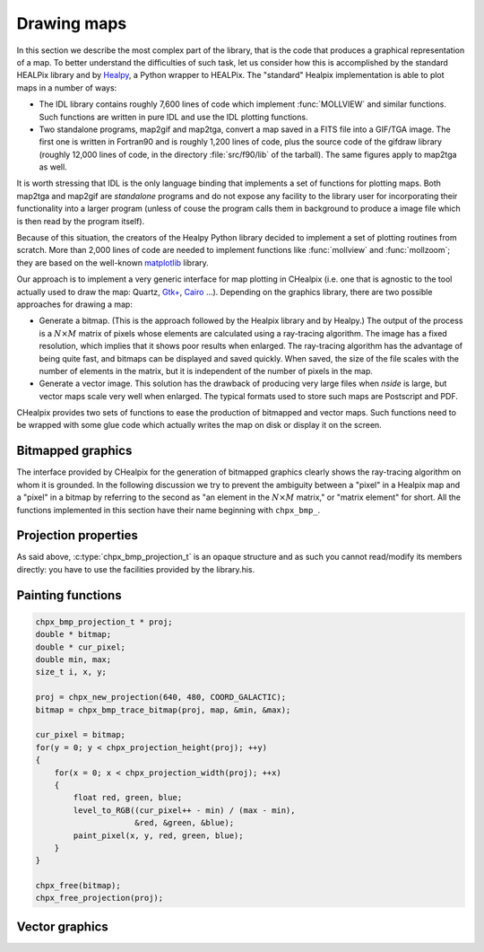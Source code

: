 Drawing maps
============

In this section we describe the most complex part of the library, that
is the code that produces a graphical representation of a map. To
better understand the difficulties of such task, let us consider how
this is accomplished by the standard HEALPix library and by `Healpy
<https://github.com/healpy/healpy>`_, a Python wrapper to HEALPix. The
"standard" Healpix implementation is able to plot maps in a number of
ways:

* The IDL library contains roughly 7\,600 lines of code which
  implement :func:`MOLLVIEW` and similar functions. Such functions are
  written in pure IDL and use the IDL plotting functions.

* Two standalone programs, map2gif and map2tga, convert a map saved in
  a FITS file into a GIF/TGA image. The first one is written in
  Fortran90 and is roughly 1,200 lines of code, plus the source code
  of the gifdraw library (roughly 12,000 lines of code, in the
  directory :file:`src/f90/lib` of the tarball). The same figures
  apply to map2tga as well.

It is worth stressing that IDL is the only language binding that
implements a set of functions for plotting maps. Both map2tga and
map2gif are *standalone* programs and do not expose any facility to
the library user for incorporating their functionality into a larger
program (unless of couse the program calls them in background to
produce a image file which is then read by the program itself).

Because of this situation, the creators of the Healpy Python library
decided to implement a set of plotting routines from scratch. More
than 2,000 lines of code are needed to implement functions like
:func:`mollview` and :func:`mollzoom`; they are based on the
well-known `matplotlib <http://matplotlib.sourceforge.net/>`_ library.

Our approach is to implement a very generic interface for map plotting
in CHealpix (i.e. one that is agnostic to the tool actually used to
draw the map: Quartz, `Gtk+ <http://www.gtk.org/>`_, `Cairo
<http://www.cairographics.org>`_ …). Depending on the graphics
library, there are two possible approaches for drawing a map:

* Generate a bitmap. (This is the approach followed by the Healpix
  library and by Healpy.) The output of the process is a
  :math:`N\times M` matrix of pixels whose elements are calculated
  using a ray-tracing algorithm. The image has a fixed resolution,
  which implies that it shows poor results when enlarged. The
  ray-tracing algorithm has the advantage of being quite fast, and
  bitmaps can be displayed and saved quickly. When saved, the size of
  the file scales with the number of elements in the matrix, but it is
  independent of the number of pixels in the map.

* Generate a vector image. This solution has the drawback of producing
  very large files when *nside* is large, but vector maps scale very
  well when enlarged. The typical formats used to store such maps are
  Postscript and PDF.

CHealpix provides two sets of functions to ease the production of
bitmapped and vector maps. Such functions need to be wrapped with some
glue code which actually writes the map on disk or display it on the
screen.

Bitmapped graphics
------------------

The interface provided by CHealpix for the generation of bitmapped
graphics clearly shows the ray-tracing algorithm on whom it is
grounded. In the following discussion we try to prevent the ambiguity
between a "pixel" in a Healpix map and a "pixel" in a bitmap by
referring to the second as "an element in the :math:`N \times M`
matrix," or "matrix element" for short. All the functions implemented
in this section have their name beginning with ``chpx_bmp_``.

.. c:type:: chpx_bmp_projection_t

   This type contains all the information needed to transform a
   Healpix map into a bi-dimensional bitmapped projection. It is an
   opaque structure, which means that you are not allowed to directly
   access/modify its members: you need to rely on functions defined in
   this section, like e.g. :c:func:`chpx_projection_width` and
   :c:func:`chpx_set_projection_width`.

.. c:function:: chpx_bmp_projection_t * chpx_create_bmp_projection(unsigned int width, unsigned int height)

   Create a new :c:type:`chpx_bmp_projection_t` object and initialize
   its width and height. This object must be deallocated using
   :c:func:`chpx_free_bmp_projection`.

.. c:function:: void chpx_free_bmp_projection(chpx_bmp_projection_t * proj)

Projection properties
---------------------

As said above, :c:type:`chpx_bmp_projection_t` is an opaque structure
and as such you cannot read/modify its members directly: you have to
use the facilities provided by the library.his.

.. c:function:: unsigned int chpx_projection_width(const chpx_bmp_projection_t * proj)

   Return the width of the bitmap, i.e. the number of columns.

.. c:function:: unsigned int chpx_projection_height(const chpx_bmp_projection_t * proj)

   Return the height of the bitmap, i.e. the number of rows.

.. c:function:: void chpx_set_projection_width(chpx_bmp_projection_t * proj, unsigned int width)

   Change the width of the bitmap.

.. c:function:: void chpx_set_projection_height(chpx_bmp_projection_t * proj, unsigned int height)

   Change the height of the bitmap.

Painting functions
------------------

.. c:function:: double * chpx_bmp_trace_bitmap(const chpx_bmp_projection_t * proj, const chpx_map_t * map, double * min_value, double * max_value)

   This function creates a bitmap (rectangular array of numbers)
   representing *map*. The details of the projection are specified by
   the *proj* parameter (size of the bitmap, set of coordinates to be
   used and so on). The bitmap is an array of floating-point values,
   each using the same scale as in the original map (i.e. if the map
   represents a set of temperatures in Kelvin, then each pixel in the
   bitmap will be measured in Kelvin as well).
  
   When the bitmap returned by this function is no longer useful, you
   must free it using :c:func:`chpx_free`.
  
   The typical usage is to produce a bitmap, then use *min_value* and
   *max_value* to scale it from the map measure unit into a color
   space. In the following example we imagine to use a graphics
   library which implements two functions: ``paint_pixel``, which draw
   a pixel at a specified coordinate with a given color, and
   ``level_to_RGB``, which converts a number between 0.0 and 1.0 into
   a RGB color. Here is the code:

.. code-block:: c

   chpx_bmp_projection_t * proj;
   double * bitmap;
   double * cur_pixel;
   double min, max;
   size_t i, x, y; 
  
   proj = chpx_new_projection(640, 480, COORD_GALACTIC);
   bitmap = chpx_bmp_trace_bitmap(proj, map, &min, &max);
  
   cur_pixel = bitmap;
   for(y = 0; y < chpx_projection_height(proj); ++y)
   {
       for(x = 0; x < chpx_projection_width(proj); ++x)
       {
           float red, green, blue;
           level_to_RGB((cur_pixel++ - min) / (max - min),
	                &red, &green, &blue);
           paint_pixel(x, y, red, green, blue);
       }
   }
  
   chpx_free(bitmap);
   chpx_free_projection(proj);


Vector graphics
---------------
